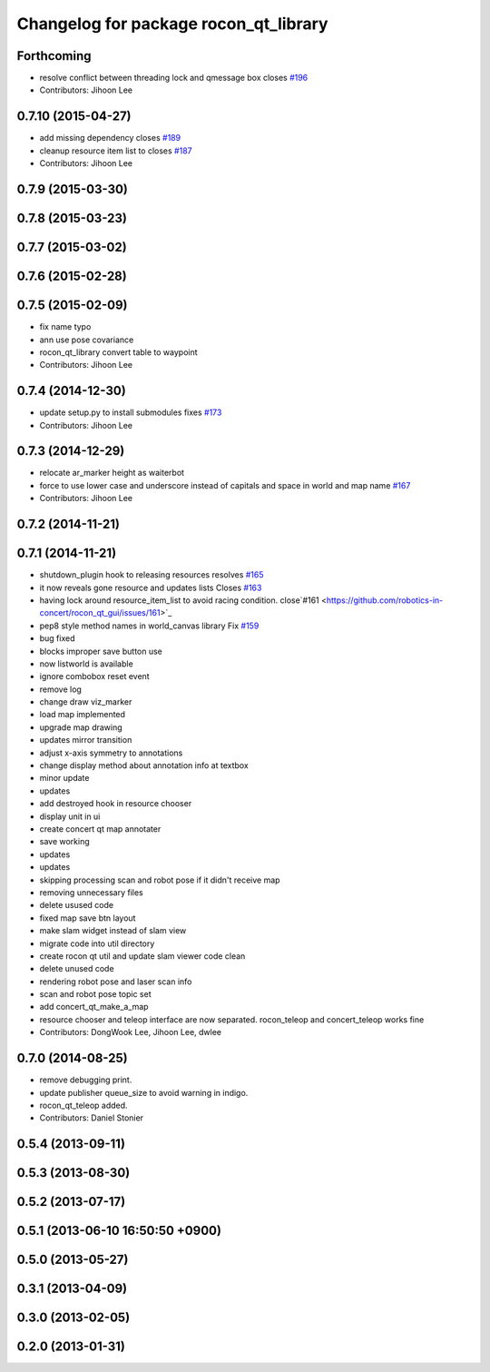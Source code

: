 ^^^^^^^^^^^^^^^^^^^^^^^^^^^^^^^^^^^^^^
Changelog for package rocon_qt_library
^^^^^^^^^^^^^^^^^^^^^^^^^^^^^^^^^^^^^^

Forthcoming
-----------
* resolve conflict between threading lock and qmessage box closes `#196 <https://github.com/robotics-in-concert/rocon_qt_gui/issues/196>`_
* Contributors: Jihoon Lee

0.7.10 (2015-04-27)
-------------------
* add missing dependency closes `#189 <https://github.com/robotics-in-concert/rocon_qt_gui/issues/189>`_
* cleanup resource item list to closes `#187 <https://github.com/robotics-in-concert/rocon_qt_gui/issues/187>`_
* Contributors: Jihoon Lee

0.7.9 (2015-03-30)
------------------

0.7.8 (2015-03-23)
------------------

0.7.7 (2015-03-02)
------------------

0.7.6 (2015-02-28)
------------------

0.7.5 (2015-02-09)
------------------
* fix name typo
* ann use pose covariance
* rocon_qt_library convert table to waypoint
* Contributors: Jihoon Lee

0.7.4 (2014-12-30)
------------------
* update setup.py to install submodules fixes `#173 <https://github.com/robotics-in-concert/rocon_qt_gui/issues/173>`_
* Contributors: Jihoon Lee

0.7.3 (2014-12-29)
------------------
* relocate ar_marker height as waiterbot
* force to use lower case and underscore instead of capitals and space in world and map name `#167 <https://github.com/robotics-in-concert/rocon_qt_gui/issues/167>`_
* Contributors: Jihoon Lee

0.7.2 (2014-11-21)
------------------

0.7.1 (2014-11-21)
------------------
* shutdown_plugin hook to releasing resources resolves `#165 <https://github.com/robotics-in-concert/rocon_qt_gui/issues/165>`_
* it now reveals gone resource and updates lists Closes `#163 <https://github.com/robotics-in-concert/rocon_qt_gui/issues/163>`_
* having lock around resource_item_list to avoid racing condition. close`#161 <https://github.com/robotics-in-concert/rocon_qt_gui/issues/161>`_
* pep8 style method names in world_canvas library Fix `#159 <https://github.com/robotics-in-concert/rocon_qt_gui/issues/159>`_
* bug fixed
* blocks improper save button use
* now listworld is available
* ignore combobox reset event
* remove log
* change draw viz_marker
* load map implemented
* upgrade map drawing
* updates mirror transition
* adjust x-axis symmetry to annotations
* change display method about annotation info at textbox
* minor update
* updates
* add destroyed hook in resource chooser
* display unit in ui
* create concert qt map annotater
* save working
* updates
* updates
* skipping processing scan and robot pose if it didn't receive map
* removing unnecessary files
* delete usused code
* fixed map save btn layout
* make slam widget instead of slam view
* migrate code into util directory
* create rocon qt util and update slam viewer code clean
* delete unused code
* rendering robot pose and laser scan info
* scan and robot pose topic set
* add concert_qt_make_a_map
* resource chooser and teleop interface are now separated. rocon_teleop and concert_teleop works fine
* Contributors: DongWook Lee, Jihoon Lee, dwlee

0.7.0 (2014-08-25)
------------------
* remove debugging print.
* update publisher queue_size to avoid warning in indigo.
* rocon_qt_teleop added.
* Contributors: Daniel Stonier

0.5.4 (2013-09-11)
------------------

0.5.3 (2013-08-30)
------------------

0.5.2 (2013-07-17)
------------------

0.5.1 (2013-06-10 16:50:50 +0900)
---------------------------------

0.5.0 (2013-05-27)
------------------

0.3.1 (2013-04-09)
------------------

0.3.0 (2013-02-05)
------------------

0.2.0 (2013-01-31)
------------------
